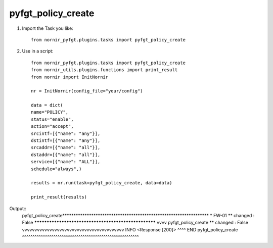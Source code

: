 pyfgt_policy_create
==========

1) Import the Task you like::

    from nornir_pyfgt.plugins.tasks import pyfgt_policy_create


2) Use in a script::

    from nornir_pyfgt.plugins.tasks import pyfgt_policy_create
    from nornir_utils.plugins.functions import print_result
    from nornir import InitNornir

    nr = InitNornir(config_file="your/config")

    data = dict(
    name="POLICY",
    status="enable",
    action="accept",
    srcintf=[{"name": "any"}],
    dstintf=[{"name": "any"}],
    srcaddr=[{"name": "all"}],
    dstaddr=[{"name": "all"}],
    service=[{"name": "ALL"}],
    schedule="always",)

    results = nr.run(task=pyfgt_policy_create, data=data)

    print_result(results)

Output::
    pyfgt_policy_create******************************************************************
    * FW-01 ** changed : False *****************************************************
    vvvv pyfgt_policy_create ** changed : False vvvvvvvvvvvvvvvvvvvvvvvvvvvvvvvvvvvvvvvvv INFO
    <Response [200]>
    ^^^^ END pyfgt_policy_create ^^^^^^^^^^^^^^^^^^^^^^^^^^^^^^^^^^^^^^^^^^^^^^^^^^^^^^^^